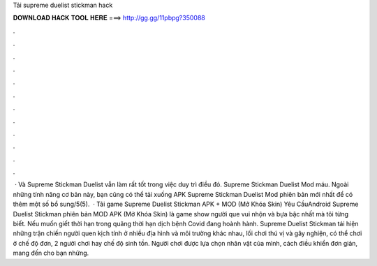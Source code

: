 Tải supreme duelist stickman hack

𝐃𝐎𝐖𝐍𝐋𝐎𝐀𝐃 𝐇𝐀𝐂𝐊 𝐓𝐎𝐎𝐋 𝐇𝐄𝐑𝐄 ===> http://gg.gg/11pbpg?350088

.

.

.

.

.

.

.

.

.

.

.

.

 · Và Supreme Stickman Duelist vẫn làm rất tốt trong việc duy trì điều đó. Supreme Stickman Duelist Mod máu. Ngoài những tính năng cơ bản này, bạn cũng có thể tải xuống APK Supreme Stickman Duelist Mod phiên bản mới nhất để có thêm một số bổ sung/5(5).  · Tải game Supreme Duelist Stickman APK + MOD (Mở Khóa Skin) Yêu CầuAndroid Supreme Duelist Stickman phiên bản MOD APK (Mở Khóa Skin) là game show người que vui nhộn và bựa bậc nhất mà tôi từng biết. Nếu muốn giết thời hạn trong quãng thời hạn dịch bệnh Covid đang hoành hành. Supreme Duelist Stickman tái hiện những trận chiến người quen kịch tính ở nhiều địa hình và môi trường khác nhau, lối chơi thú vị và gây nghiện, có thể chơi ở chế độ đơn, 2 người chơi hay chế độ sinh tồn. Người chơi được lựa chọn nhân vật của mình, cách điều khiển đơn giản, mang đến cho bạn những.